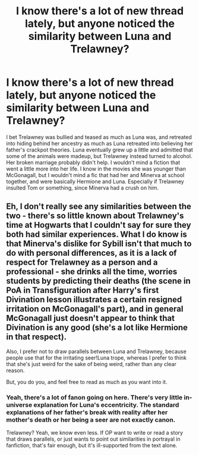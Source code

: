 #+TITLE: I know there's a lot of new thread lately, but anyone noticed the similarity between Luna and Trelawney?

* I know there's a lot of new thread lately, but anyone noticed the similarity between Luna and Trelawney?
:PROPERTIES:
:Author: Lamenardo
:Score: 1
:DateUnix: 1489298766.0
:DateShort: 2017-Mar-12
:END:
I bet Trelawney was bullied and teased as much as Luna was, and retreated into hiding behind her ancestry as much as Luna retreated into believing her father's crackpot theories. Luna eventually grew up a little and admitted that some of the animals were madeup, but Trelawney instead turned to alcohol. Her broken marriage probably didn't help. I wouldn't mind a fiction that went a little more into her life. I know in the movies she was younger than McGonagall, but I wouldn't mind a fic that had her and Minerva at school together, and were basically Hermione and Luna. Especially if Trelawney insulted Tom or something, since Minerva had a crush on him.


** Eh, I don't really see any similarities between the two - there's so little known about Trelawney's time at Hogwarts that I couldn't say for sure they both had similar experiences. What I do know is that Minerva's dislike for Sybill isn't that much to do with personal differences, as it is a lack of respect for Trelawney as a person and a professional - she drinks all the time, worries students by predicting their deaths (the scene in PoA in Transfiguration after Harry's first Divination lesson illustrates a certain resigned irritation on McGonagall's part), and in general McGonagall just doesn't appear to think that Divination is any good (she's a lot like Hermione in that respect).

Also, I prefer not to draw parallels between Luna and Trelawney, because people use that for the irritating seer!Luna trope, whereas I prefer to think that she's just weird for the sake of being weird, rather than any clear reason.

But, you do you, and feel free to read as much as you want into it.
:PROPERTIES:
:Author: Judge_Knox
:Score: 10
:DateUnix: 1489299723.0
:DateShort: 2017-Mar-12
:END:

*** Yeah, there's a lot of fanon going on here. There's very little in-universe explanation for Luna's eccentricity. The standard explanations of her father's break with reality after her mother's death or her being a seer are not exactly canon.

Trelawney? Yeah, we know even less. If OP want to write or read a story that draws parallels, or just wants to point out similarities in portrayal in fanfiction, that's fair enough, but it's ill-supported from the text alone.
:PROPERTIES:
:Author: lordcrimmeh
:Score: 6
:DateUnix: 1489330785.0
:DateShort: 2017-Mar-12
:END:
